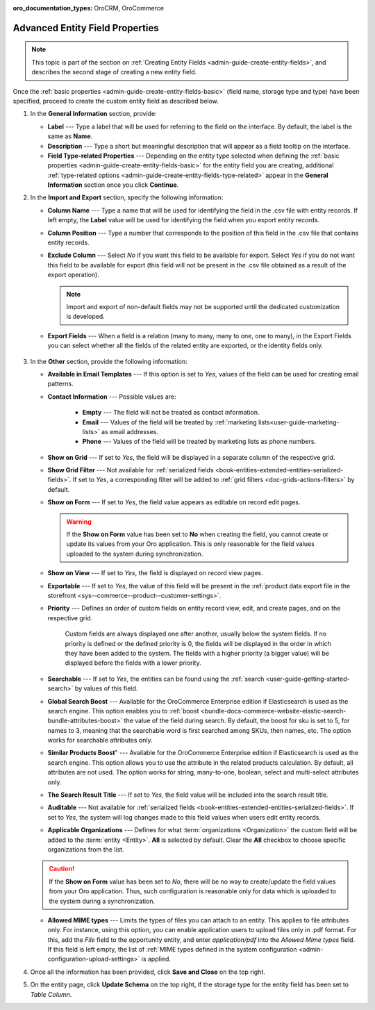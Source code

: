 :oro_documentation_types: OroCRM, OroCommerce

.. _admin-guide-create-entity-fields-advanced:

Advanced Entity Field Properties
--------------------------------

.. note:: This topic is part of the section on :ref:`Creating Entity Fields <admin-guide-create-entity-fields>`, and describes the second stage of creating a new entity field.

Once the :ref:`basic properties <admin-guide-create-entity-fields-basic>` (field name, storage type and type) have been specified, proceed to create the custom entity field as described below.

1. In the **General Information** section, provide:

   * **Label** --- Type a label that will be used for referring to the field on the interface. By default, the label is the same as **Name**.
   * **Description** --- Type a short but meaningful description that will appear as a field tooltip on the interface.
   * **Field Type-related Properties** --- Depending on the entity type selected when defining the :ref:`basic properties <admin-guide-create-entity-fields-basic>` for the entity field you are creating, additional :ref:`type-related options <admin-guide-create-entity-fields-type-related>` appear in the **General Information** section once you click **Continue**.

2. In the **Import and Export** section, specify the following information:

   .. image:: /user/img/system/entity_management/entity_field_import_and_export.png
      :alt: Basic settings of the import and export section available when creating a new entity field

   * **Column Name** --- Type a name that will be used for identifying the field in the .csv file with entity records. If left empty, the **Label** value will be used for identifying the field when you export entity records.
   * **Column Position** --- Type a number that corresponds to the position of this field in the .csv file that contains entity records.
   * **Exclude Column** --- Select *No* if you want this field to be available for export. Select *Yes* if you do not want this field to be available for export (this field will not be present in the .csv file obtained as a result of the export operation).

     .. note:: Import and export of non-default fields may not be supported until the dedicated customization is developed.

   * **Export Fields** --- When a field is a relation (many to many, many to one, one to many), in the Export Fields you can select whether all the fields of the related entity are exported, or the identity fields only.

      .. comment: May apply to import as well. Not confirmed.

3. In the **Other** section, provide the following information:

   .. image:: /user/img/system/entity_management/entity_field_other.png
      :alt: The general settings of the other section available when creating a new entity field

   * **Available in Email Templates** --- If this option is set to *Yes*, values of the field can be used for creating email patterns.
   * **Contact Information** --- Possible values are:

      - **Empty** --- The field will not be treated as contact information.
      - **Email** --- Values of the field will be treated by :ref:`marketing lists<user-guide-marketing-lists>` as email addresses.
      - **Phone** --- Values of the field will be treated by marketing lists as phone numbers.

   * **Show on Grid** --- If set to *Yes*, the field will be displayed in a separate column of the respective grid.
   * **Show Grid Filter** --- Not available for :ref:`serialized fields <book-entities-extended-entities-serialized-fields>`. If set to *Yes*, a corresponding filter will be added to :ref:`grid filters <doc-grids-actions-filters>` by default.
   * **Show on Form** --- If set to *Yes*, the field value appears as editable on record edit pages.

     .. warning:: If the **Show on Form** value has been set to **No** when creating the field, you cannot create or update its values from your Oro application. This is only reasonable for the field values uploaded to the system during synchronization.

   * **Show on View** --- If set to *Yes*, the field is displayed on record view pages.
   * **Exportable** --- If set to *Yes*, the value of this field will be present in the :ref:`product data export file in the storefront <sys--commerce--product--customer-settings>`.
   * **Priority** --- Defines an order of custom fields on entity record view, edit, and create pages, and on the respective grid.

      Custom fields are always displayed one after another, usually below the system fields. If no priority is defined or the defined priority is 0, the fields will be displayed in the order in which they have been added to the system. The fields with a higher priority (a bigger value) will be displayed before the fields with a lower priority.

   * **Searchable** --- If set to *Yes*, the entities can be found using the :ref:`search <user-guide-getting-started-search>` by values of this field.
   * **Global Search Boost** --- Available for the OroCommerce Enterprise edition if Elasticsearch is used as the search engine. This option enables you to :ref:`boost <bundle-docs-commerce-website-elastic-search-bundle-attributes-boost>` the value of the field during search. By default, the boost for sku is set to 5, for names to 3, meaning that the searchable word is first searched among SKUs, then names, etc. The option works for searchable attributes only.
   * **Similar Products Boost**" --- Available for the OroCommerce Enterprise edition if Elasticsearch is used as the search engine. This option allows you to use the attribute in the related products calculation. By default, all attributes are not used. The option works for string, many-to-one, boolean, select and multi-select attributes only.
   * **The Search Result Title** --- If set to *Yes*, the field value will be included into the search result title.
   * **Auditable** --- Not available for :ref:`serialized fields <book-entities-extended-entities-serialized-fields>`. If set to *Yes*, the system will log changes made to this field values when users edit entity records.
   * **Applicable Organizations** --- Defines for what :term:`organizations <Organization>` the custom field will be added to the :term:`entity <Entity>`. **All** is selected by default. Clear the **All** checkbox to choose specific organizations from the list.

   .. caution:: If the **Show on Form** value has been set to *No*, there will be no way to create/update the field values from your Oro application. Thus, such configuration is reasonable only for data which is uploaded to the system during a synchronization.

   * **Allowed MIME types** --- Limits the types of files you can attach to an entity. This applies to file attributes only. For instance, using this option, you can enable application users to upload files only in .pdf format. For this, add the *File* field to the opportunity entity, and enter *application/pdf* into the *Allowed Mime types* field. If this field is left empty, the list of :ref:`MIME types defined in the system configuration <admin-configuration-upload-settings>` is applied.

4. Once all the information has been provided, click **Save and Close** on the top right.
5. On the entity page, click **Update Schema** on the top right, if the storage type for the entity field has been set to *Table Column*.



